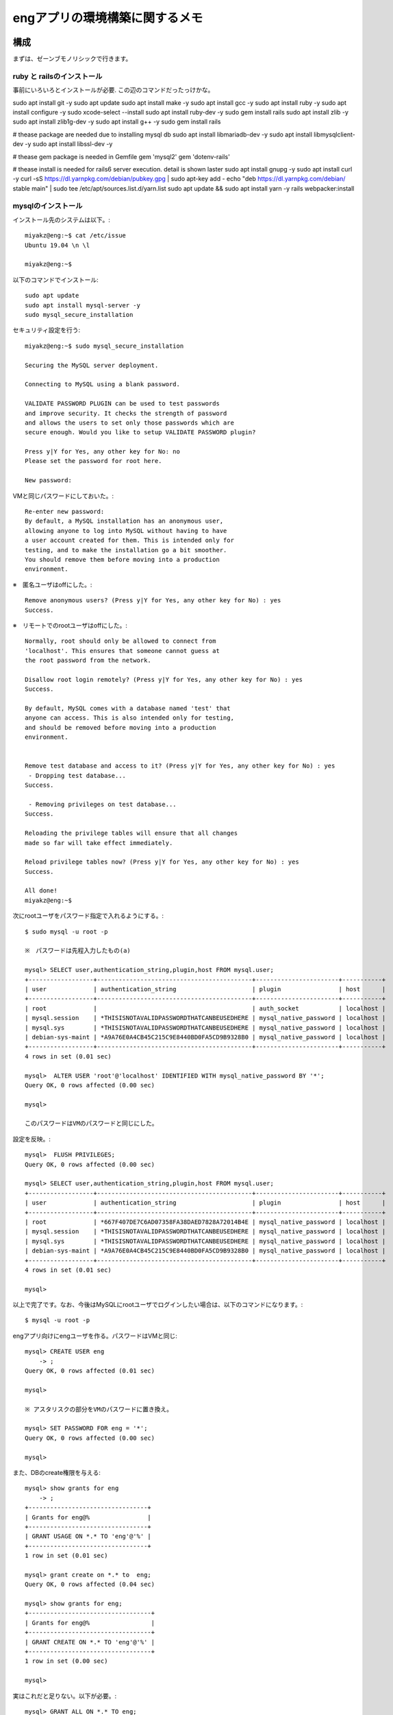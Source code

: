=======================================================
engアプリの環境構築に関するメモ
=======================================================

構成
======

まずは、ゼーンブモノリシックで行きます。

ruby と railsのインストール
-------------------------------

事前にいろいろとインストールが必要.
この辺のコマンドだったっけかな。

sudo apt install git -y
sudo apt update 
sudo apt install make -y
sudo apt install gcc -y
sudo apt install ruby -y
sudo apt install configure -y
sudo xcode-select --install
sudo apt install ruby-dev -y
sudo gem install rails
sudo apt install zlib -y
sudo apt install zlib1g-dev -y
sudo apt install g++ -y
sudo gem install rails

# thease package are needed due to installing mysql db
sudo apt install libmariadb-dev -y
sudo apt install libmysqlclient-dev -y
sudo apt install libssl-dev -y

# thease gem package is needed in Gemfile
gem 'mysql2'
gem 'dotenv-rails'

# thease install is needed for rails6 server execution. detail is shown laster
sudo apt install gnupg -y
sudo apt install curl -y
curl -sS https://dl.yarnpkg.com/debian/pubkey.gpg | sudo apt-key add -
echo "deb https://dl.yarnpkg.com/debian/ stable main" | sudo tee /etc/apt/sources.list.d/yarn.list
sudo apt update && sudo apt install yarn -y
rails webpacker:install


mysqlのインストール
-----------------------

インストール先のシステムは以下。::

  miyakz@eng:~$ cat /etc/issue
  Ubuntu 19.04 \n \l
  
  miyakz@eng:~$ 


以下のコマンドでインストール::

  sudo apt update
  sudo apt install mysql-server -y
  sudo mysql_secure_installation

セキュリティ設定を行う::
  
  miyakz@eng:~$ sudo mysql_secure_installation
  
  Securing the MySQL server deployment.
  
  Connecting to MySQL using a blank password.
  
  VALIDATE PASSWORD PLUGIN can be used to test passwords
  and improve security. It checks the strength of password
  and allows the users to set only those passwords which are
  secure enough. Would you like to setup VALIDATE PASSWORD plugin?
  
  Press y|Y for Yes, any other key for No: no
  Please set the password for root here.
  
  New password: 

VMと同じパスワードにしておいた。::
  
  Re-enter new password: 
  By default, a MySQL installation has an anonymous user,
  allowing anyone to log into MySQL without having to have
  a user account created for them. This is intended only for
  testing, and to make the installation go a bit smoother.
  You should remove them before moving into a production
  environment.

※　匿名ユーザはoffにした。::
  
  Remove anonymous users? (Press y|Y for Yes, any other key for No) : yes
  Success.

※　リモートでのrootユーザはoffにした。::
  
  
  Normally, root should only be allowed to connect from
  'localhost'. This ensures that someone cannot guess at
  the root password from the network.
  
  Disallow root login remotely? (Press y|Y for Yes, any other key for No) : yes
  Success.
  
  By default, MySQL comes with a database named 'test' that
  anyone can access. This is also intended only for testing,
  and should be removed before moving into a production
  environment.
  
  
  Remove test database and access to it? (Press y|Y for Yes, any other key for No) : yes
   - Dropping test database...
  Success.
  
   - Removing privileges on test database...
  Success.
  
  Reloading the privilege tables will ensure that all changes
  made so far will take effect immediately.
  
  Reload privilege tables now? (Press y|Y for Yes, any other key for No) : yes
  Success.
  
  All done! 
  miyakz@eng:~$ 

次にrootユーザをパスワード指定で入れるようにする。::

  $ sudo mysql -u root -p

  ※　パスワードは先程入力したもの(a) 
  
  mysql> SELECT user,authentication_string,plugin,host FROM mysql.user;
  +------------------+-------------------------------------------+-----------------------+-----------+
  | user             | authentication_string                     | plugin                | host      |
  +------------------+-------------------------------------------+-----------------------+-----------+
  | root             |                                           | auth_socket           | localhost |
  | mysql.session    | *THISISNOTAVALIDPASSWORDTHATCANBEUSEDHERE | mysql_native_password | localhost |
  | mysql.sys        | *THISISNOTAVALIDPASSWORDTHATCANBEUSEDHERE | mysql_native_password | localhost |
  | debian-sys-maint | *A9A76E0A4CB45C215C9E8440BD0FA5CD9B9328B0 | mysql_native_password | localhost |
  +------------------+-------------------------------------------+-----------------------+-----------+
  4 rows in set (0.01 sec)
  
  mysql>  ALTER USER 'root'@'localhost' IDENTIFIED WITH mysql_native_password BY '*';
  Query OK, 0 rows affected (0.00 sec)
  
  mysql> 
  
  このパスワードはVMのパスワードと同じにした。

設定を反映。::

  
  mysql>  FLUSH PRIVILEGES;
  Query OK, 0 rows affected (0.00 sec)
  
  mysql> SELECT user,authentication_string,plugin,host FROM mysql.user;
  +------------------+-------------------------------------------+-----------------------+-----------+
  | user             | authentication_string                     | plugin                | host      |
  +------------------+-------------------------------------------+-----------------------+-----------+
  | root             | *667F407DE7C6AD07358FA38DAED7828A72014B4E | mysql_native_password | localhost |
  | mysql.session    | *THISISNOTAVALIDPASSWORDTHATCANBEUSEDHERE | mysql_native_password | localhost |
  | mysql.sys        | *THISISNOTAVALIDPASSWORDTHATCANBEUSEDHERE | mysql_native_password | localhost |
  | debian-sys-maint | *A9A76E0A4CB45C215C9E8440BD0FA5CD9B9328B0 | mysql_native_password | localhost |
  +------------------+-------------------------------------------+-----------------------+-----------+
  4 rows in set (0.01 sec)
  
  mysql> 
  
以上で完了です。なお、今後はMySQLにrootユーザでログインしたい場合は、以下のコマンドになります。::
  
  $ mysql -u root -p

engアプリ向けにengユーザを作る。パスワードはVMと同じ::

  mysql> CREATE USER eng
      -> ;
  Query OK, 0 rows affected (0.01 sec)
  
  mysql> 

  ※ アスタリスクの部分をVMのパスワードに置き換え。

  mysql> SET PASSWORD FOR eng = '*';
  Query OK, 0 rows affected (0.00 sec)

  mysql> 


また、DBのcreate権限を与える::

  mysql> show grants for eng
      -> ;
  +---------------------------------+
  | Grants for eng@%                |
  +---------------------------------+
  | GRANT USAGE ON *.* TO 'eng'@'%' |
  +---------------------------------+
  1 row in set (0.01 sec)
  
  mysql> grant create on *.* to  eng;
  Query OK, 0 rows affected (0.04 sec)
  
  mysql> show grants for eng;
  +----------------------------------+
  | Grants for eng@%                 |
  +----------------------------------+
  | GRANT CREATE ON *.* TO 'eng'@'%' |
  +----------------------------------+
  1 row in set (0.00 sec)
  
  mysql> 

実はこれだと足りない。以下が必要。::

  mysql> GRANT ALL ON *.* TO eng;
  Query OK, 0 rows affected (0.03 sec)
  
  mysql> 

ちょっとやり過ぎかもなぁ。まぁ、良いか。

  
以下のURLを参考にした。

https://www.virment.com/how-to-install-mysql-ubuntu/




mysqlドライバをrailsで使う
-----------------------------

普通にrails new appnameすると、sqlite3が設定されるので、後から変更する必要がある。
そこで、Gemfileに以下を設定しておく。::

  miyakz@eng:~/environment/hello_app$ cat Gemfile  | grep sql
  # Use sqlite3 as the database for Active Record
  #gem 'sqlite3', '~> 1.4'
  gem 'mysql2'
  miyakz@eng:~/environment/hello_app$ 
  
上記のように、sqlite3の設定をコメントアウトして、mysql2を入れる。
budle installする前に以下を実行しておく。理由はそうしておかないとbundle installで怒られるため::

  mysql client is missing. You may need to 'sudo apt-get install libmariadb-dev', 'sudo apt-get install libmysqlclient-dev' or 'sudo yum install
  mysql-devel', and try again.

実行しておくべきコマンドは以下。::

  sudo apt-get install libmariadb-dev
  sudo apt-get install libmysqlclient-dev

以下もついでに必要になる。::

  apt install libssl-dev

んで、bundle installすると、mysqlのドライバがインストールされる。

DBのパスワードを環境変数で渡すようにする。
---------------------------------------------

config/database.yamlにパスワードを記載しなくても良いようにする.
以下のGemをインストールする。::

   gem dotenv-rails

アプリケーションのrootに.envを以下のように作成する。::

 DATABASE_DEV_PASSWORD = '設定したパスワードを記入'
 DATABASE_DEV_USER = '作成したMySQLユーザー名を記入'
 DATABASE_DEV_HOST = 'localhostとか'

https://qiita.com/fuku_tech/items/a380ebb1fd156c14c25b

参考にしたURL

https://qiita.com/fuku_tech/items/a380ebb1fd156c14c25b

railsのDB定義を行う。
-----------------------

bundle installができたら、以下のように、設定を行う。
dotenvのgemを使って上手く、環境変数で情報を渡す。::
  
  miyakz@eng:~/environment/hello_app$ cat config/database.yml 
  # SQLite. Versions 3.8.0 and up are supported.
  #   gem install sqlite3
  #
  #   Ensure the SQLite 3 gem is defined in your Gemfile
  #   gem 'sqlite3'
  #
  default: &default
    adapter: mysql2
    encoding: utf8
    pool: <%= ENV.fetch("RAILS_MAX_THREADS") { 5 } %>
    timeout: 5000
    username: <%= ENV['DATABASE_DEV_USER'] %>
    password: <%= ENV['DATABASE_DEV_PASSWORD'] %>
    host:  <%= ENV['DATABASE_DEV_HOST'] %>
  
  development:
    <<: *default
    database: db/development_eng
  
  # Warning: The database defined as "test" will be erased and
  # re-generated from your development database when you run "rake".
  # Do not set this db to the same as development or production.
  test:
    <<: *default
    database: db/test_eng
  
  production:
    <<: *default
    database: db/production_eng
  miyakz@eng:~/environment/hello_app$ 

rails db:createを実行して上手く言った。

rails6のserver実行に合わせたライブラリ(webpacker)のインストール
=====================================================================

rails serverをrails6で実行する前提の作業について以下に記す。

以下が必要。::

  sudo apt-get install yarn
  rails webpacker:install

参考にしたURL

  https://qiita.com/NaokiIshimura/items/8203f74f8dfd5f6b87a0

最新yarnのインストール
------------------------

実はapt-getしたyarnだとrails webpacker:install時に以下のエラーになる。::

  miyakz@eng:~/environment/hello_app$ rails webpacker:install
  rails aborted!
  ArgumentError: Malformed version number string 0.32+git
  /var/lib/gems/2.5.0/gems/webpacker-4.2.2/lib/tasks/webpacker/check_yarn.rake:12:in `block (2 levels) in <top (required)>'
  /var/lib/gems/2.5.0/gems/railties-6.0.2.1/lib/rails/commands/rake/rake_command.rb:23:in `block in perform'
  /var/lib/gems/2.5.0/gems/railties-6.0.2.1/lib/rails/commands/rake/rake_command.rb:20:in `perform'
  /var/lib/gems/2.5.0/gems/railties-6.0.2.1/lib/rails/command.rb:48:in `invoke'
  /var/lib/gems/2.5.0/gems/railties-6.0.2.1/lib/rails/commands.rb:18:in `<top (required)>'
  /var/lib/gems/2.5.0/gems/bootsnap-1.4.5/lib/bootsnap/load_path_cache/core_ext/kernel_require.rb:22:in `require'
  /var/lib/gems/2.5.0/gems/bootsnap-1.4.5/lib/bootsnap/load_path_cache/core_ext/kernel_require.rb:22:in `block in require_with_bootsnap_lfi'
  /var/lib/gems/2.5.0/gems/bootsnap-1.4.5/lib/bootsnap/load_path_cache/loaded_features_index.rb:92:in `register'
  /var/lib/gems/2.5.0/gems/bootsnap-1.4.5/lib/bootsnap/load_path_cache/core_ext/kernel_require.rb:21:in `require_with_bootsnap_lfi'
  /var/lib/gems/2.5.0/gems/bootsnap-1.4.5/lib/bootsnap/load_path_cache/core_ext/kernel_require.rb:30:in `require'
  /var/lib/gems/2.5.0/gems/activesupport-6.0.2.1/lib/active_support/dependencies.rb:325:in `block in require'
  /var/lib/gems/2.5.0/gems/activesupport-6.0.2.1/lib/active_support/dependencies.rb:291:in `load_dependency'
  /var/lib/gems/2.5.0/gems/activesupport-6.0.2.1/lib/active_support/dependencies.rb:325:in `require'
  bin/rails:4:in `<main>'
  Tasks: TOP => webpacker:install => webpacker:check_yarn
  (See full trace by running task with --trace)
  miyakz@eng:~/environment/hello_app$ 

どうも、yarn --verionが返すバージョンストリングが気に食わないのだと。::

  miyakz@eng:~/environment/hello_app$ yarn --version
  0.32+git
  miyakz@eng:~/environment/hello_app$ 

以下の参考URLのインストラクションにしたがって、以下でインストールしてみる。::

  sudo apt-install curl
  curl -sS https://dl.yarnpkg.com/debian/pubkey.gpg | sudo apt-key add -
  echo "deb https://dl.yarnpkg.com/debian/ stable main" | sudo tee /etc/apt/sources.list.d/yarn.list
  sudo apt update && sudo apt install yarn

これで以下のバージョンのyarnがインストールされた::

  miyakz@eng:~/environment/hello_app$ yarn --version
  1.21.1
  miyakz@eng:~/environment/hello_app$ 

webpackerのinstall
-------------------------

上記が完了した状態で以下を実行。::

  miyakz@eng:~/environment/hello_app$ rails webpacker:install
        create  config/webpacker.yml
  Copying webpack core config
        create  config/webpack
        create  config/webpack/development.js
        create  config/webpack/environment.js
        create  config/webpack/production.js
        create  config/webpack/test.js
  Copying postcss.config.js to app root directory
        create  postcss.config.js
  Copying babel.config.js to app root directory
        create  babel.config.js
  Copying .browserslistrc to app root directory
        create  .browserslistrc
  The JavaScript app source directory already exists
         apply  /var/lib/gems/2.5.0/gems/webpacker-4.2.2/lib/install/binstubs.rb
    Copying binstubs
         exist    bin
        create    bin/webpack
        create    bin/webpack-dev-server
        append  .gitignore
  Installing all JavaScript dependencies [4.2.2]
           run  yarn add @rails/webpacker@4.2.2 from "."
  yarn add v1.21.1
  info No lockfile found.
  [1/4] Resolving packages...
  error An unexpected error occurred: "https://registry.yarnpkg.com/@rails%2fujs: The value \"4294967295\" is invalid for option \"family\" registry.yarnpkg.com:443".
  info If you think this is a bug, please open a bug report with the information provided in "/home/miyakz/environment/hello_app/yarn-error.log".
  info Visit https://yarnpkg.com/en/docs/cli/add for documentation about this command.
  Installing dev server for live reloading
           run  yarn add --dev webpack-dev-server from "."
  yarn add v1.21.1
  info No lockfile found.
  [1/4] Resolving packages...
  error An unexpected error occurred: "https://registry.yarnpkg.com/@rails%2fujs: The value \"4294967295\" is invalid for option \"family\" registry.yarnpkg.com:443".
  info If you think this is a bug, please open a bug report with the information provided in "/home/miyakz/environment/hello_app/yarn-error.log".
  info Visit https://yarnpkg.com/en/docs/cli/add for documentation about this command.
  Webpacker successfully installed 🎉 🍰
  miyakz@eng:~/environment/hello_app$ 

こんな感じで上手く言った。


railsの起動方法
===================

たいてい、リモートからアクセスするので、以下のような感じで実行。::

  miyakz@eng:~/environment/hello_app$ rails s -b 192.168.122.6
  => Booting Puma
  => Rails 6.0.2.1 application starting in development 
  => Run `rails server --help` for more startup options
  Puma starting in single mode...
  * Version 4.3.1 (ruby 2.5.5-p157), codename: Mysterious Traveller
  * Min threads: 5, max threads: 5
  * Environment: development
  * Listening on tcp://192.168.122.6:3000
  Use Ctrl-C to stop

そうすると、usersにアクセスしたあたりで以下のエラーに遭遇する。::

  Started GET "/users" for 192.168.122.1 at 2019-12-30 02:36:02 +0900
  Cannot render console from 192.168.122.1! Allowed networks: 127.0.0.0/127.255.255.255, ::1
  Processing by UsersController#index as HTML
    Rendering users/index.html.erb within layouts/application
    User Load (3.8ms)  SELECT `users`.* FROM `users`
    ↳ app/views/users/index.html.erb:15
    Rendered users/index.html.erb within layouts/application (Duration: 45.2ms | Allocations: 1373)
  [Webpacker] Compiling...
  [Webpacker] Compilation failed:
  yarn run v1.21.1
  info Visit https://yarnpkg.com/en/docs/cli/run for documentation about this command.
  

  error Command "webpack" not found.
  
  Completed 500 Internal Server Error in 27755ms (ActiveRecord: 11.5ms | Allocations: 13306)
  
  
    
  ActionView::Template::Error (Webpacker can't find application in /home/miyakz/environment/hello_app/public/packs/manifest.json. Possible causes:
  1. You want to set webpacker.yml value of compile to true for your environment
     unless you are using the `webpack -w` or the webpack-dev-server.
  2. webpack has not yet re-run to reflect updates.
  3. You have misconfigured Webpacker's config/webpacker.yml file.
  4. Your webpack configuration is not creating a manifest.
  Your manifest contains:
  {
  }
  ):
       6:     <%= csp_meta_tag %>
       7: 
       8:     <%= stylesheet_link_tag 'application', media: 'all', 'data-turbolinks-track': 'reload' %>
       9:     <%= javascript_pack_tag 'application', 'data-turbolinks-track': 'reload' %>
      10:   </head>
      11: 
      12:   <body>
    
  app/views/layouts/application.html.erb:9
  
  
  miyakz@eng:~/environment/hello_app$ bin/webpack
  yarn run v1.21.1
  error Command "webpack" not found.
  info Visit https://yarnpkg.com/en/docs/cli/run for documentation about this command.
  miyakz@eng:~/environment/hello_app$ 

ただ、webpackをyarnで直接インストールしてみても、同じようなエラーに遭遇する。::

  miyakz@eng:~/environment/hello_app$ yarn add webpack webpack-dev-server --dev
  yarn add v1.21.1
  info No lockfile found.
  [1/4] Resolving packages...
  error An unexpected error occurred: "https://registry.yarnpkg.com/@rails%2fujs: The value \"4294967295\" is invalid for option \"family\" registry.yarnpkg.com:443".
  info If you think this is a bug, please open a bug report with the information provided in "/home/miyakz/environment/hello_app/yarn-error.log".
  info Visit https://yarnpkg.com/en/docs/cli/add for documentation about this command.
  miyakz@eng:~/environment/hello_app$ 

どうも、これは、qemuのバグらしい。

https://github.com/nodejs/node/issues/19348
https://git.qemu.org/?p=qemu.git;a=commitdiff_plain;h=1e8a98b53867f61da9ca09f411288e2085d323c4

VMで以下を実行してみる。::

  miyakz@eng:~/environment/hello_app$ node -e "let buffer; buffer |= 0; console.log(buffer);"
  -1
  miyakz@eng:~/environment/hello_app$ 

lily2(VMホスト)のqemuのバージョンは以下。::

  miyakz@lily2:~$ qemu-system-x86_64 --version
  QEMU emulator version 3.1.0 (Debian 1:3.1+dfsg-2ubuntu3.5)
  Copyright (c) 2003-2018 Fabrice Bellard and the QEMU Project developers
  miyakz@lily2:~$ 

qemuのソースを見てみたが、どうも、3系では修正されておらず、4系だと修正されている。::

  void helper_cvtps2dq(CPUX86State *env, ZMMReg *d, ZMMReg *s)
  {
      d->ZMM_L(0) = x86_float32_to_int32(s->ZMM_S(0), &env->sse_status);
      d->ZMM_L(1) = x86_float32_to_int32(s->ZMM_S(1), &env->sse_status);
      d->ZMM_L(2) = x86_float32_to_int32(s->ZMM_S(2), &env->sse_status);
      d->ZMM_L(3) = x86_float32_to_int32(s->ZMM_S(3), &env->sse_status);
  }

うーむ。railsでプログラムを組むためにqemuのアップデートが必要？
そしてどうも、4系になると、VMイメージの作り直しが推奨されているとか。。。

というわけで、以下のURLを参考にして、qemuをupdateしてみる。

http://tabletuser.blogspot.com/2019/05/install-qemu-40-to-ubuntu.html
https://mathiashueber.com/manually-update-qemu-on-ubuntu-18-04/

以下の手順でupdateを実施。::

  sudo apt update && sudo apt upgrade -y; time sudo apt-get install build-essential zlib1g-dev pkg-config libglib2.0-dev binutils-dev libboost-all-dev autoconf libtool libssl-dev libpixman-1-dev libpython-dev python-pip python-capstone virtualenv ssvnc -y
  sudo apt update && sudo apt upgrade -y; sudo apt install make libssl-dev libghc-zlib-dev libcurl4-gnutls-dev libexpat1-dev gettext unzip -y
  git clone https://git.qemu.org/git/qemu.git
  mkdir source 
  mv qemu/ source/
  cd source/
  cd qemu/
  git checkout -b remotes/origin/stable-4.1
  git submodule init
  git submodule update --recursive
  ./configure 
  make
  sudo make install

4.1へのupを確認。::

  miyakz@lily2:~/source/qemu$ qemu-system-x86_64 --version
  QEMU emulator version 4.1.1 (v4.1.1-dirty)
  Copyright (c) 2003-2019 Fabrice Bellard and the QEMU Project developers
  miyakz@lily2:~/source/qemu$ 

実行結果は変わんない。::

  miyakz@eng:~$ node -e "let buffer; buffer |= 0; console.log(buffer);"
  -1
  miyakz@eng:~$ yarn add webpack webpack-dev-server --dev
  yarn add v1.21.1
  info No lockfile found.
  [1/4] Resolving packages...
  error An unexpected error occurred: "https://registry.yarnpkg.com/webpack: The value \"4294967295\" is invalid for option \"family\" registry.yarnpkg.com:443".
  info If you think this is a bug, please open a bug report with the information provided in "/home/miyakz/yarn-error.log".
  info Visit https://yarnpkg.com/en/docs/cli/add for documentation about this command.
  miyakz@eng:~$ 

使っているqemuが古い？？？::

  libvirt+  9212     1 39 12:54 ?        00:01:10 /usr/bin/qemu-system-x86_64 -name guest=eng,debug-threads=on -S -object secret,id=masterKey0,format=raw,file=/var/lib/libvirt/qemu/domain-1-eng/master-key.aes -machine pc-q35-3.1,accel=tcg,usb=off,dump-guest-core=off -m 8192 -realtime mlock=off -smp 2,sockets=2,cores=1,threads=1 -uuid a50e96b0-0887-4e00-9bb9-0a7bebdcd935 -display none -no-user-config -nodefaults -chardev socket,id=charmonitor,fd=24,server,nowait -mon chardev=charmonitor,id=monitor,mode=control -rtc base=utc,driftfix=slew -global kvm-pit.lost_tick_policy=delay -no-hpet -no-shutdown -global ICH9-LPC.disable_s3=1 -global ICH9-LPC.disable_s4=1 -boot strict=on -device pcie-root-port,port=0x8,chassis=1,id=pci.1,bus=pcie.0,multifunction=on,addr=0x1 -device pcie-root-port,port=0x9,chassis=2,id=pci.2,bus=pcie.0,addr=0x1.0x1 -device pcie-root-port,port=0xa,chassis=3,id=pci.3,bus=pcie.0,addr=0x1.0x2 -device pcie-root-port,port=0xb,chassis=4,id=pci.4,bus=pcie.0,addr=0x1.0x3 -device pcie-root-port,port=0xc,chassis=5,id=pci.5,bus=pcie.0,addr=0x1.0x4 -device pcie-root-port,port=0xd,chassis=6,id=pci.6,bus=pcie.0,addr=0x1.0x5 -device pcie-root-port,port=0xe,chassis=7,id=pci.7,bus=pcie.0,addr=0x1.0x6 -device ich9-usb-ehci1,id=usb,bus=pcie.0,addr=0x1d.0x7 -device ich9-usb-uhci1,masterbus=usb.0,firstport=0,bus=pcie.0,multifunction=on,addr=0x1d -device ich9-usb-uhci2,masterbus=usb.0,firstport=2,bus=pcie.0,addr=0x1d.0x1 -device ich9-usb-uhci3,masterbus=usb.0,firstport=4,bus=pcie.0,addr=0x1d.0x2 -device virtio-serial-pci,id=virtio-serial0,bus=pci.3,addr=0x0 -drive file=/home/miyakz/vms/eng,format=qcow2,if=none,id=drive-virtio-disk0 -device virtio-blk-pci,scsi=off,bus=pci.4,addr=0x0,drive=drive-virtio-disk0,id=virtio-disk0,bootindex=1 -drive if=none,id=drive-sata0-0-0,media=cdrom,readonly=on -device ide-cd,bus=ide.0,drive=drive-sata0-0-0,id=sata0-0-0 -netdev tap,fd=26,id=hostnet0 -device virtio-net-pci,netdev=hostnet0,id=net0,mac=52:54:00:92:ba:15,bus=pci.1,addr=0x0 -netdev tap,fd=27,id=hostnet1 -device virtio-net-pci,netdev=hostnet1,id=net1,mac=52:54:00:61:94:05,bus=pci.2,addr=0x0 -chardev pty,id=charserial0 -device isa-serial,chardev=charserial0,id=serial0 -chardev socket,id=charchannel0,fd=28,server,nowait -device virtserialport,bus=virtio-serial0.0,nr=1,chardev=charchannel0,id=channel0,name=org.qemu.guest_agent.0 -device virtio-balloon-pci,id=balloon0,bus=pci.5,addr=0x0 -object rng-random,id=objrng0,filename=/dev/urandom -device virtio-rng-pci,rng=objrng0,id=rng0,bus=pci.6,addr=0x0 -sandbox on,obsolete=deny,elevateprivileges=deny,spawn=deny,resourcecontrol=deny -msg timestamp=on
  miyakz    9289 12096  0 12:54 pts/5    00:00:00 

確認してみると古かった。::

  miyakz@lily2:~$ /usr/bin/qemu-system-x86_64 --version
  QEMU emulator version 3.1.0 (Debian 1:3.1+dfsg-2ubuntu3.7)
  Copyright (c) 2003-2018 Fabrice Bellard and the QEMU Project developers
  miyakz@lily2:~$ 

新しいのはこちら。::

  miyakz@lily2:~/source/qemu$ which qemu-system-x86_64
  /usr/local/bin/qemu-system-x86_64
  miyakz@lily2:~/source/qemu$ 

libvirtの使うqemuを切り替える必要がある？
適当にgrepしてみると、各VMイメージの設定ファイルで設定されているらしい。::

  miyakz@lily2:/etc$ sudo grep -rn /usr/bin/qemu-system-x86_64 *
  [sudo] miyakz のパスワード: 
  apparmor.d/abstractions/libvirt-qemu:132:  /usr/bin/qemu-system-x86_64 rmix,
  libvirt/qemu/u1904_temp2.xml:40:    <emulator>/usr/bin/qemu-system-x86_64</emulator>
  libvirt/qemu/ubuntu1904_template.xml:40:    <emulator>/usr/bin/qemu-system-x86_64</emulator>
  libvirt/qemu/exp.xml:40:    <emulator>/usr/bin/qemu-system-x86_64</emulator>
  libvirt/qemu/kubenode11.xml:40:    <emulator>/usr/bin/qemu-system-x86_64</emulator>
  libvirt/qemu/pvserver.xml:40:    <emulator>/usr/bin/qemu-system-x86_64</emulator>
  libvirt/qemu/kubecon1.xml:40:    <emulator>/usr/bin/qemu-system-x86_64</emulator>
  libvirt/qemu/eng.xml:40:    <emulator>/usr/bin/qemu-system-x86_64</emulator>
  miyakz@lily2:/etc$ 

設定を変えてみると怒られる。::

   miyakz@lily2:~$ sudo virsh edit  eng
   [sudo] miyakz のパスワード: 
   error: internal error: Failed to probe QEMU binary with QMP: libvirt:  error : cannot execute binary /usr/local/bin/qemu-system-x86_64: 許可がありません
   
   Failed. Try again? [y,n,i,f,?]: 
   
apparmorは生きている。::

  miyakz@lily2:~/source/qemu$ sudo /etc/init.d/apparmor status
  ● apparmor.service - Load AppArmor profiles
     Lin PID: 582 (code=exited, status=0/SUCCESS)
      Tasks: 0 (limit: 4915)
     Memory: 0B
     CGroup: /system.slice/apparmor.service
  
  
  
  12月 29 17:33:49 lily2 apparmor.systemd[582]: Restarting AppArmor
  12月 29 17:33:49 lily2 apparmor.systemd[582]: Reloading AppArmor profiles
  12月 29 17:33:49 lily2 apparmor.systemd[582]: Skipping profile in /etc/apparmor.d/disable: usr.sbin.rsyslogd
  12月 29 17:33:46 lily2 systemd[1]: Starting Load AppArmor profiles...
  12月 29 17:33:48 lily2 systemd[1]: Started Load AppArmor profiles.
  miyakz@lily2:~/source/qemu$ oaded: loaded (bled; vendor preset: enabled)
     Active: active (exited) since Sun 2019-12-29 17:33:48 JST; 19h ago
       Docs: 
  ://gitlab.com/apparmor/apparmor/wikis/home/https://gitlab.com/apparmor/apparmor/wikis/home/


apparmorを消す::

  miyakz@lily2:~/source/qemu$ sudo /etc/init.d/apparmor stop
  [sudo] miyakz のパスワード: 
  [ ok ] Stopping apparmor (via systemctl): apparmor.service.
  miyakz@lily2:~/source/qemu$ sudo /etc/init.d/apparmor teardown
  Usage: /etc/init.d/apparmor {start|stop|restart|reload|force-reload|status}
  miyakz@lily2:~/source/qemu$ sudo apt-get remove apparmor
  パッケージリストを読み込んでいます... 完了
  依存関係ツリーを作成しています                
  状態情報を読み取っています... 完了
  以下のパッケージは「削除」されます:
    apparmor
    アップグレード: 0 個、新規インストール: 0 個、削除: 1 個、保留: 0 個。
    この操作後に 1,973 kB のディスク容量が解放されます。
    続行しますか? [Y/n] y
    (データベースを読み込んでいます ... 現在 160069 個のファイルとディレクトリがインストールされています。)
    apparmor (2.13.2-9ubuntu6.1) を削除しています ...
    man-db (2.8.5-2) のトリガを処理しています ...
    miyakz@lily2:~/source/qemu$ 

なぜか、普通に起動しなくなり・・・::
  
  miyakz@lily2:~/source/qemu$ virsh start eng
  error: Failed to start domain eng
  error: internal error: process exited while connecting to monitor: 2019-12-30T04:27:43.506591Z qemu-system-x86_64: -object secret,id=masterKey0,format=raw,file=/var/lib/libvirt/qemu/domain-4-eng/master-key.aes: Unable to read /var/lib/libvirt/qemu/domain-4-eng/master-key.aes: Failed to open file “/var/lib/libvirt/qemu/domain-4-eng/master-key.aes”: Permission denied
  
  miyakz@lily2:~/source/qemu$ 

lily2を再起動した後は正常にきどうするようになった。::

  miyakz@lily2:~$ virsh start eng
  Domain eng started
  
  miyakz@lily2:~$ 

また、普通に4系のqemuに切り替えられるようになった。::

  miyakz@lily2:~$ virsh edit eng
  /Domain eng XML configuration edited.
  
  miyakz@lily2:~$ 

確認。::

  miyakz@lily2:~$ ps -ef | grep eng
  libvirt+  1607     1 99 13:36 ?        00:00:36 /usr/local/bin/qemu-system-x86_64 -name guest=eng,debug-threads=on -S -object secret,id=masterKey0,format=raw,file=/var/lib/libvirt/qemu/domain-2-eng/master-key.aes -machine pc-q35-3.1,accel=tcg,usb=off,dump-guest-core=off -m 8192 -realtime mlock=off -smp 2,sockets=2,cores=1,threads=1 -uuid a50e96b0-0887-4e00-9bb9-0a7bebdcd935 -display none -no-user-config -nodefaults -chardev socket,id=charmonitor,fd=24,server,nowait -mon chardev=charmonitor,id=monitor,mode=control -rtc base=utc,driftfix=slew -global kvm-pit.lost_tick_policy=delay -no-hpet -no-shutdown -global ICH9-LPC.disable_s3=1 -global ICH9-LPC.disable_s4=1 -boot strict=on -device pcie-root-port,port=0x8,chassis=1,id=pci.1,bus=pcie.0,multifunction=on,addr=0x1 -device pcie-root-port,port=0x9,chassis=2,id=pci.2,bus=pcie.0,addr=0x1.0x1 -device pcie-root-port,port=0xa,chassis=3,id=pci.3,bus=pcie.0,addr=0x1.0x2 -device pcie-root-port,port=0xb,chassis=4,id=pci.4,bus=pcie.0,addr=0x1.0x3 -device pcie-root-port,port=0xc,chassis=5,id=pci.5,bus=pcie.0,addr=0x1.0x4 -device pcie-root-port,port=0xd,chassis=6,id=pci.6,bus=pcie.0,addr=0x1.0x5 -device pcie-root-port,port=0xe,chassis=7,id=pci.7,bus=pcie.0,addr=0x1.0x6 -device ich9-usb-ehci1,id=usb,bus=pcie.0,addr=0x1d.0x7 -device ich9-usb-uhci1,masterbus=usb.0,firstport=0,bus=pcie.0,multifunction=on,addr=0x1d -device ich9-usb-uhci2,masterbus=usb.0,firstport=2,bus=pcie.0,addr=0x1d.0x1 -device ich9-usb-uhci3,masterbus=usb.0,firstport=4,bus=pcie.0,addr=0x1d.0x2 -device virtio-serial-pci,id=virtio-serial0,bus=pci.3,addr=0x0 -drive file=/home/miyakz/vms/eng,format=qcow2,if=none,id=drive-virtio-disk0 -device virtio-blk-pci,scsi=off,bus=pci.4,addr=0x0,drive=drive-virtio-disk0,id=virtio-disk0,bootindex=1 -drive if=none,id=drive-sata0-0-0,media=cdrom,readonly=on -device ide-cd,bus=ide.0,drive=drive-sata0-0-0,id=sata0-0-0 -netdev tap,fd=26,id=hostnet0 -device virtio-net-pci,netdev=hostnet0,id=net0,mac=52:54:00:92:ba:15,bus=pci.1,addr=0x0 -netdev tap,fd=27,id=hostnet1 -device virtio-net-pci,netdev=hostnet1,id=net1,mac=52:54:00:61:94:05,bus=pci.2,addr=0x0 -chardev pty,id=charserial0 -device isa-serial,chardev=charserial0,id=serial0 -chardev socket,id=charchannel0,fd=28,server,nowait -device virtserialport,bus=virtio-serial0.0,nr=1,chardev=charchannel0,id=channel0,name=org.qemu.guest_agent.0 -device virtio-balloon-pci,id=balloon0,bus=pci.5,addr=0x0 -object rng-random,id=objrng0,filename=/dev/urandom -device virtio-rng-pci,rng=objrng0,id=rng0,bus=pci.6,addr=0x0 -msg timestamp=on
  miyakz    1636  1421  0 13:37 pts/0    00:00:00 ssh eng
  miyakz    1666  1569  0 13:37 pts/1    00:00:00 grep --color=auto eng
  miyakz@lily2:~$ /usr/local/bin/qemu-system-x86_64 --version
  QEMU emulator version 4.1.1 (v4.1.1-dirty)
  Copyright (c) 2003-2019 Fabrice Bellard and the QEMU Project developers
  miyakz@lily2:~$ 

ただ、結果は変わらず。??::

  miyakz@eng:~$ node -e "let buffer; buffer |= 0; console.log(buffer);"
  -1
  miyakz@eng:~$ 
  
  miyakz@eng:~$ yarn add webpack webpack-dev-server --dev 
  yarn add v1.21.1
  info No lockfile found.
  [1/4] Resolving packages...
  error An unexpected error occurred: "https://registry.yarnpkg.com/webpack: The value \"4294967295\" is invalid for option \"family\" registry.yarnpkg.com:443".
  info If you think this is a bug, please open a bug report with the information provided in "/home/miyakz/yarn-error.log".
  info Visit https://yarnpkg.com/en/docs/cli/add for documentation about this command.
  miyakz@eng:~$ 

もう一回だけ、環境を再構築してみたが結果は変わらず。なお、以下の結果となる。::

  【lily2】
  
  miyakz@lily2:~$ node
  > a = undefined
  undefined
  > a >>> 0
  0
  > 

  miyakz@lily2:~$ node -e "let buffer; buffer |= 0; console.log(buffer);"
  0
  miyakz@lily2:~$ 

  
  【VM（4.1.1で動作）】
  miyakz@eng2:~/environment/eng$ node
  a = undefined
  > a = undefined
  undefined
  > a >>> 0
  4294967295
  > quit
  ReferenceError: quit is not defined
  > miyakz@eng2:~/environment/eng$ 


  miyakz@eng2:~/environment/eng$ node -e "let buffer; buffer |= 0; console.log(buffer);"
  -1
  miyakz@eng2:~/environment/eng$ 

なんと・・・当該修正があたっているのは、qemu4.2からであった（確認不足・・・）。
もう一回、4.2にしてみる。

qemuのソースをgitでダウンロードしてbranchを見てみると、4.1が最新に見えたのだが、じつはこのバージョンには該当修正はない。参照URLに示すとおり、masterに対してコンパイルするべきであった。このバージョンであれば、
修正が入っている。::

  miyakz@lily2:~/source$ cat do.sh 
  git clone https://git.qemu.org/git/qemu.git
  cd qemu/
  git submodule init
  git submodule update --recursive
  ./configure 
  make
  #sudo make install
  
  miyakz@lily2:~/source$ 

修正がバッチリ入っている。::

  miyakz@lily2:~/source/qemu$ grep x86 target/i386/ops_sse.h  | head
   * x86 mandates that we return the indefinite integer value for the result
      static inline RETTYPE x86_##FN(FLOATTYPE a, float_status *s)        \
      d->ZMM_L(0) = x86_float32_to_int32(s->ZMM_S(0), &env->sse_status);
      d->ZMM_L(1) = x86_float32_to_int32(s->ZMM_S(1), &env->sse_status);
      d->ZMM_L(2) = x86_float32_to_int32(s->ZMM_S(2), &env->sse_status);
      d->ZMM_L(3) = x86_float32_to_int32(s->ZMM_S(3), &env->sse_status);
      d->ZMM_L(0) = x86_float64_to_int32(s->ZMM_D(0), &env->sse_status);
      d->ZMM_L(1) = x86_float64_to_int32(s->ZMM_D(1), &env->sse_status);
      d->MMX_L(0) = x86_float32_to_int32(s->ZMM_S(0), &env->sse_status);
      d->MMX_L(1) = x86_float32_to_int32(s->ZMM_S(1), &env->sse_status);
  miyakz@lily2:~/source/qemu$ 
  
もう一回、qemuをビルドして、eng2で以下を実行してみた。驚くべきことに
問題は修正されているようだ。::

  miyakz@eng2:~$  node -e "let buffer; buffer |= 0; console.log(buffer);"
  0
  miyakz@eng2:~$ 

webpackerのinstallも今度こそちゃんと成功した。::

  miyakz@eng2:~/environment/eng$ rails webpacker:install
     identical  config/webpacker.yml
  Copying webpack core config
         exist  config/webpack
     identical  config/webpack/development.js
     identical  config/webpack/environment.js
     identical  config/webpack/production.js
     identical  config/webpack/test.js
  Copying postcss.config.js to app root directory
     identical  postcss.config.js
  Copying babel.config.js to app root directory
     identical  babel.config.js
  Copying .browserslistrc to app root directory
     identical  .browserslistrc
  The JavaScript app source directory already exists
         apply  /var/lib/gems/2.5.0/gems/webpacker-4.2.2/lib/install/binstubs.rb
    Copying binstubs
         exist    bin
     identical    bin/webpack
     identical    bin/webpack-dev-server
  File unchanged! The supplied flag value not found!  .gitignore
  Installing all JavaScript dependencies [4.2.2]
           run  yarn add @rails/webpacker@4.2.2 from "."
  yarn add v1.21.1
  info No lockfile found.
  [1/4] Resolving packages...
  [2/4] Fetching packages...
  warning sha.js@2.4.11: Invalid bin entry for "sha.js" (in "sha.js").
  info fsevents@1.2.11: The platform "linux" is incompatible with this module.
  info "fsevents@1.2.11" is an optional dependency and failed compatibility check. Excluding it from installation.
  [3/4] Linking dependencies...
  [4/4] Building fresh packages...
  success Saved lockfile.
  success Saved 592 new dependencies.
  info Direct dependencies
  ├─ @rails/actioncable@6.0.2
  ├─ @rails/activestorage@6.0.2
  ├─ @rails/ujs@6.0.2
  ├─ @rails/webpacker@4.2.2
  └─ turbolinks@5.2.0
  info All dependencies
  ├─ @babel/core@7.7.7
  ├─ @babel/generator@7.7.7
  ├─ @babel/helper-builder-binary-assignment-operator-visitor@7.7.4
  ├─ @babel/helper-call-delegate@7.7.4
  ├─ @babel/helper-create-class-features-plugin@7.7.4
  ├─ @babel/helper-define-map@7.7.4
  ├─ @babel/helper-explode-assignable-expression@7.7.4
  ├─ @babel/helper-module-transforms@7.7.5
  ├─ @babel/helper-regex@7.5.5
  ├─ @babel/helper-wrap-function@7.7.4
  ├─ @babel/helpers@7.7.4
  ├─ @babel/highlight@7.5.0
  ├─ @babel/plugin-proposal-async-generator-functions@7.7.4
  ├─ @babel/plugin-proposal-class-properties@7.7.4
  ├─ @babel/plugin-proposal-dynamic-import@7.7.4
  ├─ @babel/plugin-proposal-json-strings@7.7.4
  ├─ @babel/plugin-proposal-object-rest-spread@7.7.7
  ├─ @babel/plugin-proposal-optional-catch-binding@7.7.4
  ├─ @babel/plugin-proposal-unicode-property-regex@7.7.7
  ├─ @babel/plugin-syntax-top-level-await@7.7.4
  ├─ @babel/plugin-transform-arrow-functions@7.7.4
  ├─ @babel/plugin-transform-async-to-generator@7.7.4
  ├─ @babel/plugin-transform-block-scoped-functions@7.7.4
  ├─ @babel/plugin-transform-block-scoping@7.7.4
  ├─ @babel/plugin-transform-classes@7.7.4
  ├─ @babel/plugin-transform-computed-properties@7.7.4
  ├─ @babel/plugin-transform-destructuring@7.7.4
  ├─ @babel/plugin-transform-dotall-regex@7.7.7
  ├─ @babel/plugin-transform-duplicate-keys@7.7.4
  ├─ @babel/plugin-transform-exponentiation-operator@7.7.4
  ├─ @babel/plugin-transform-for-of@7.7.4
  ├─ @babel/plugin-transform-function-name@7.7.4
  ├─ @babel/plugin-transform-literals@7.7.4
  ├─ @babel/plugin-transform-member-expression-literals@7.7.4
  ├─ @babel/plugin-transform-modules-amd@7.7.5
  ├─ @babel/plugin-transform-modules-commonjs@7.7.5
  ├─ @babel/plugin-transform-modules-systemjs@7.7.4
  ├─ @babel/plugin-transform-modules-umd@7.7.4
  ├─ @babel/plugin-transform-named-capturing-groups-regex@7.7.4
  ├─ @babel/plugin-transform-new-target@7.7.4
  ├─ @babel/plugin-transform-object-super@7.7.4
  ├─ @babel/plugin-transform-parameters@7.7.7
  ├─ @babel/plugin-transform-property-literals@7.7.4
  ├─ @babel/plugin-transform-regenerator@7.7.5
  ├─ @babel/plugin-transform-reserved-words@7.7.4
  ├─ @babel/plugin-transform-runtime@7.7.6
  ├─ @babel/plugin-transform-shorthand-properties@7.7.4
  ├─ @babel/plugin-transform-spread@7.7.4
  ├─ @babel/plugin-transform-sticky-regex@7.7.4
  ├─ @babel/plugin-transform-template-literals@7.7.4
  ├─ @babel/plugin-transform-typeof-symbol@7.7.4
  ├─ @babel/plugin-transform-unicode-regex@7.7.4
  ├─ @babel/preset-env@7.7.7
  ├─ @babel/runtime@7.7.7
  ├─ @rails/actioncable@6.0.2
  ├─ @rails/activestorage@6.0.2
  ├─ @rails/ujs@6.0.2
  ├─ @rails/webpacker@4.2.2
  ├─ @types/parse-json@4.0.0
  ├─ @types/q@1.5.2
  ├─ @webassemblyjs/floating-point-hex-parser@1.8.5
  ├─ @webassemblyjs/helper-code-frame@1.8.5
  ├─ @webassemblyjs/helper-fsm@1.8.5
  ├─ @webassemblyjs/helper-wasm-section@1.8.5
  ├─ @webassemblyjs/wasm-edit@1.8.5
  ├─ @webassemblyjs/wasm-opt@1.8.5
  ├─ @xtuc/ieee754@1.2.0
  ├─ abbrev@1.1.1
  ├─ acorn@6.4.0
  ├─ aggregate-error@3.0.1
  ├─ ajv-errors@1.0.1
  ├─ ajv-keywords@3.4.1
  ├─ ajv@6.10.2
  ├─ amdefine@1.0.1
  ├─ ansi-styles@3.2.1
  ├─ anymatch@2.0.0
  ├─ are-we-there-yet@1.1.5
  ├─ argparse@1.0.10
  ├─ arr-flatten@1.1.0
  ├─ array-find-index@1.0.2
  ├─ asn1.js@4.10.1
  ├─ asn1@0.2.4
  ├─ assert@1.5.0
  ├─ assign-symbols@1.0.0
  ├─ async-each@1.0.3
  ├─ async-foreach@0.1.3
  ├─ asynckit@0.4.0
  ├─ atob@2.1.2
  ├─ autoprefixer@9.7.3
  ├─ aws-sign2@0.7.0
  ├─ aws4@1.9.0
  ├─ babel-loader@8.0.6
  ├─ babel-plugin-macros@2.8.0
  ├─ base@0.11.2
  ├─ base64-js@1.3.1
  ├─ bcrypt-pbkdf@1.0.2
  ├─ big.js@5.2.2
  ├─ binary-extensions@1.13.1
  ├─ block-stream@0.0.9
  ├─ bluebird@3.7.2
  ├─ boolbase@1.0.0
  ├─ brace-expansion@1.1.11
  ├─ braces@2.3.2
  ├─ browserify-aes@1.2.0
  ├─ browserify-cipher@1.0.1
  ├─ browserify-des@1.0.2
  ├─ browserify-sign@4.0.4
  ├─ browserify-zlib@0.2.0
  ├─ buffer-xor@1.0.3
  ├─ buffer@4.9.2
  ├─ builtin-status-codes@3.0.0
  ├─ cache-base@1.0.1
  ├─ caller-callsite@2.0.0
  ├─ caller-path@2.0.0
  ├─ callsites@2.0.0
  ├─ camelcase-keys@2.1.0
  ├─ caniuse-lite@1.0.30001017
  ├─ case-sensitive-paths-webpack-plugin@2.2.0
  ├─ caseless@0.12.0
  ├─ chokidar@2.1.8
  ├─ chownr@1.1.3
  ├─ chrome-trace-event@1.0.2
  ├─ class-utils@0.3.6
  ├─ clean-stack@2.2.0
  ├─ cliui@5.0.0
  ├─ clone-deep@4.0.1
  ├─ coa@2.0.2
  ├─ code-point-at@1.1.0
  ├─ collection-visit@1.0.0
  ├─ color-convert@1.9.3
  ├─ color-name@1.1.3
  ├─ color-string@1.5.3
  ├─ color@3.1.2
  ├─ combined-stream@1.0.8
  ├─ commander@2.20.3
  ├─ compression-webpack-plugin@3.0.1
  ├─ concat-map@0.0.1
  ├─ concat-stream@1.6.2
  ├─ console-browserify@1.2.0
  ├─ console-control-strings@1.1.0
  ├─ constants-browserify@1.0.0
  ├─ convert-source-map@1.7.0
  ├─ copy-concurrently@1.0.5
  ├─ copy-descriptor@0.1.1
  ├─ core-js-compat@3.6.1
  ├─ core-js@3.6.1
  ├─ core-util-is@1.0.2
  ├─ create-ecdh@4.0.3
  ├─ create-hmac@1.1.7
  ├─ cross-spawn@6.0.5
  ├─ crypto-browserify@3.12.0
  ├─ css-blank-pseudo@0.1.4
  ├─ css-color-names@0.0.4
  ├─ css-declaration-sorter@4.0.1
  ├─ css-has-pseudo@0.10.0
  ├─ css-loader@3.4.0
  ├─ css-prefers-color-scheme@3.1.1
  ├─ css-select-base-adapter@0.1.1
  ├─ css-select@2.1.0
  ├─ css-unit-converter@1.1.1
  ├─ css-what@3.2.1
  ├─ cssdb@4.4.0
  ├─ cssnano-preset-default@4.0.7
  ├─ cssnano-util-raw-cache@4.0.1
  ├─ cssnano-util-same-parent@4.0.1
  ├─ cssnano@4.1.10
  ├─ csso@4.0.2
  ├─ currently-unhandled@0.4.1
  ├─ cyclist@1.0.1
  ├─ dashdash@1.14.1
  ├─ debug@2.6.9
  ├─ decamelize@1.2.0
  ├─ decode-uri-component@0.2.0
  ├─ delayed-stream@1.0.0
  ├─ delegates@1.0.0
  ├─ des.js@1.0.1
  ├─ detect-file@1.0.0
  ├─ diffie-hellman@5.0.3
  ├─ dom-serializer@0.2.2
  ├─ domain-browser@1.2.0
  ├─ domelementtype@1.3.1
  ├─ domutils@1.7.0
  ├─ dot-prop@4.2.0
  ├─ duplexify@3.7.1
  ├─ ecc-jsbn@0.1.2
  ├─ electron-to-chromium@1.3.322
  ├─ emoji-regex@7.0.3
  ├─ emojis-list@2.1.0
  ├─ enhanced-resolve@4.1.0
  ├─ entities@2.0.0
  ├─ errno@0.1.7
  ├─ error-ex@1.3.2
  ├─ es-to-primitive@1.2.1
  ├─ escape-string-regexp@1.0.5
  ├─ eslint-scope@4.0.3
  ├─ esprima@4.0.1
  ├─ esrecurse@4.2.1
  ├─ estraverse@4.3.0
  ├─ events@3.0.0
  ├─ execa@1.0.0
  ├─ expand-brackets@2.1.4
  ├─ expand-tilde@2.0.2
  ├─ extend@3.0.2
  ├─ extglob@2.0.4
  ├─ extsprintf@1.3.0
  ├─ fast-deep-equal@2.0.1
  ├─ fast-json-stable-stringify@2.1.0
  ├─ file-loader@4.3.0
  ├─ fill-range@4.0.0
  ├─ find-cache-dir@2.1.0
  ├─ findup-sync@3.0.0
  ├─ flatted@2.0.1
  ├─ flatten@1.0.3
  ├─ flush-write-stream@1.1.1
  ├─ for-in@1.0.2
  ├─ forever-agent@0.6.1
  ├─ form-data@2.3.3
  ├─ from2@2.3.0
  ├─ fs-minipass@2.0.0
  ├─ fs.realpath@1.0.0
  ├─ fstream@1.0.12
  ├─ gauge@2.7.4
  ├─ gaze@1.1.3
  ├─ get-caller-file@2.0.5
  ├─ get-stream@4.1.0
  ├─ getpass@0.1.7
  ├─ glob-parent@3.1.0
  ├─ glob@7.1.6
  ├─ global-modules@2.0.0
  ├─ global-prefix@3.0.0
  ├─ globule@1.3.0
  ├─ har-schema@2.0.0
  ├─ har-validator@5.1.3
  ├─ has-ansi@2.0.0
  ├─ has-unicode@2.0.1
  ├─ has-value@1.0.0
  ├─ hash.js@1.1.7
  ├─ hex-color-regex@1.1.0
  ├─ hmac-drbg@1.0.1
  ├─ hosted-git-info@2.8.5
  ├─ hsl-regex@1.0.0
  ├─ hsla-regex@1.0.0
  ├─ html-comment-regex@1.1.2
  ├─ http-signature@1.2.0
  ├─ https-browserify@1.0.0
  ├─ ieee754@1.1.13
  ├─ import-cwd@2.1.0
  ├─ import-fresh@2.0.0
  ├─ import-from@2.1.0
  ├─ import-local@2.0.0
  ├─ in-publish@2.0.0
  ├─ indent-string@4.0.0
  ├─ infer-owner@1.0.4
  ├─ inflight@1.0.6
  ├─ ini@1.3.5
  ├─ interpret@1.2.0
  ├─ invariant@2.2.4
  ├─ invert-kv@2.0.0
  ├─ is-absolute-url@2.1.0
  ├─ is-accessor-descriptor@1.0.0
  ├─ is-arrayish@0.2.1
  ├─ is-binary-path@1.0.1
  ├─ is-callable@1.1.5
  ├─ is-color-stop@1.1.0
  ├─ is-data-descriptor@1.0.0
  ├─ is-date-object@1.0.2
  ├─ is-descriptor@1.0.2
  ├─ is-directory@0.3.1
  ├─ is-extglob@2.1.1
  ├─ is-finite@1.0.2
  ├─ is-obj@1.0.1
  ├─ is-plain-obj@1.1.0
  ├─ is-plain-object@2.0.4
  ├─ is-regex@1.0.5
  ├─ is-resolvable@1.1.0
  ├─ is-stream@1.1.0
  ├─ is-svg@3.0.0
  ├─ is-symbol@1.0.3
  ├─ is-typedarray@1.0.0
  ├─ is-utf8@0.2.1
  ├─ is-windows@1.0.2
  ├─ is-wsl@1.1.0
  ├─ isarray@1.0.0
  ├─ isexe@2.0.0
  ├─ isstream@0.1.2
  ├─ jest-worker@24.9.0
  ├─ js-base64@2.5.1
  ├─ js-levenshtein@1.1.6
  ├─ js-tokens@4.0.0
  ├─ jsesc@2.5.2
  ├─ json-schema-traverse@0.4.1
  ├─ json-schema@0.2.3
  ├─ json-stringify-safe@5.0.1
  ├─ json5@2.1.1
  ├─ jsprim@1.4.1
  ├─ last-call-webpack-plugin@3.0.0
  ├─ lcid@2.0.0
  ├─ lines-and-columns@1.1.6
  ├─ load-json-file@1.1.0
  ├─ loader-runner@2.4.0
  ├─ locate-path@3.0.0
  ├─ lodash.get@4.4.2
  ├─ lodash.has@4.5.2
  ├─ lodash.memoize@4.1.2
  ├─ lodash.template@4.5.0
  ├─ lodash.templatesettings@4.2.0
  ├─ lodash.uniq@4.5.0
  ├─ lodash@4.17.15
  ├─ loose-envify@1.4.0
  ├─ loud-rejection@1.6.0
  ├─ make-dir@2.1.0
  ├─ mamacro@0.0.3
  ├─ map-age-cleaner@0.1.3
  ├─ map-obj@1.0.1
  ├─ map-visit@1.0.0
  ├─ mdn-data@2.0.4
  ├─ mem@4.3.0
  ├─ memory-fs@0.4.1
  ├─ meow@3.7.0
  ├─ merge-stream@2.0.0
  ├─ miller-rabin@4.0.1
  ├─ mime-db@1.42.0
  ├─ mime-types@2.1.25
  ├─ mimic-fn@2.1.0
  ├─ mini-css-extract-plugin@0.8.2
  ├─ minimalistic-crypto-utils@1.0.1
  ├─ minimatch@3.0.4
  ├─ minimist@1.2.0
  ├─ minipass-collect@1.0.2
  ├─ minipass-flush@1.0.5
  ├─ minipass-pipeline@1.2.2
  ├─ minipass@3.1.1
  ├─ mississippi@3.0.0
  ├─ mixin-deep@1.3.2
  ├─ mkdirp@0.5.1
  ├─ ms@2.1.2
  ├─ nan@2.14.0
  ├─ nanomatch@1.2.13
  ├─ nice-try@1.0.5
  ├─ node-gyp@3.8.0
  ├─ node-libs-browser@2.2.1
  ├─ node-releases@1.1.44
  ├─ node-sass@4.13.0
  ├─ nopt@3.0.6
  ├─ normalize-package-data@2.5.0
  ├─ normalize-range@0.1.2
  ├─ normalize-url@1.9.1
  ├─ npm-run-path@2.0.2
  ├─ npmlog@4.1.2
  ├─ nth-check@1.0.2
  ├─ num2fraction@1.2.2
  ├─ oauth-sign@0.9.0
  ├─ object-assign@4.1.1
  ├─ object-copy@0.1.0
  ├─ object-inspect@1.7.0
  ├─ object-keys@1.1.1
  ├─ object.getownpropertydescriptors@2.1.0
  ├─ object.values@1.1.1
  ├─ optimize-css-assets-webpack-plugin@5.0.3
  ├─ os-browserify@0.3.0
  ├─ os-homedir@1.0.2
  ├─ os-locale@3.1.0
  ├─ os-tmpdir@1.0.2
  ├─ osenv@0.1.5
  ├─ p-defer@1.0.0
  ├─ p-finally@1.0.0
  ├─ p-is-promise@2.1.0
  ├─ p-limit@2.2.1
  ├─ p-locate@3.0.0
  ├─ p-map@3.0.0
  ├─ p-try@2.2.0
  ├─ pako@1.0.10
  ├─ parallel-transform@1.2.0
  ├─ parent-module@1.0.1
  ├─ parse-json@4.0.0
  ├─ parse-passwd@1.0.0
  ├─ pascalcase@0.1.1
  ├─ path-browserify@0.0.1
  ├─ path-complete-extname@1.0.0
  ├─ path-dirname@1.0.2
  ├─ path-exists@3.0.0
  ├─ path-key@2.0.1
  ├─ path-parse@1.0.6
  ├─ path-type@4.0.0
  ├─ performance-now@2.1.0
  ├─ pinkie@2.0.4
  ├─ pnp-webpack-plugin@1.5.0
  ├─ posix-character-classes@0.1.1
  ├─ postcss-attribute-case-insensitive@4.0.1
  ├─ postcss-calc@7.0.1
  ├─ postcss-color-functional-notation@2.0.1
  ├─ postcss-color-gray@5.0.0
  ├─ postcss-color-hex-alpha@5.0.3
  ├─ postcss-color-mod-function@3.0.3
  ├─ postcss-color-rebeccapurple@4.0.1
  ├─ postcss-colormin@4.0.3
  ├─ postcss-convert-values@4.0.1
  ├─ postcss-custom-media@7.0.8
  ├─ postcss-custom-properties@8.0.11
  ├─ postcss-custom-selectors@5.1.2
  ├─ postcss-dir-pseudo-class@5.0.0
  ├─ postcss-discard-comments@4.0.2
  ├─ postcss-discard-duplicates@4.0.2
  ├─ postcss-discard-empty@4.0.1
  ├─ postcss-discard-overridden@4.0.1
  ├─ postcss-double-position-gradients@1.0.0
  ├─ postcss-env-function@2.0.2
  ├─ postcss-flexbugs-fixes@4.1.0
  ├─ postcss-focus-visible@4.0.0
  ├─ postcss-focus-within@3.0.0
  ├─ postcss-font-variant@4.0.0
  ├─ postcss-gap-properties@2.0.0
  ├─ postcss-image-set-function@3.0.1
  ├─ postcss-import@12.0.1
  ├─ postcss-initial@3.0.2
  ├─ postcss-lab-function@2.0.1
  ├─ postcss-load-config@2.1.0
  ├─ postcss-loader@3.0.0
  ├─ postcss-logical@3.0.0
  ├─ postcss-media-minmax@4.0.0
  ├─ postcss-merge-longhand@4.0.11
  ├─ postcss-merge-rules@4.0.3
  ├─ postcss-minify-font-values@4.0.2
  ├─ postcss-minify-gradients@4.0.2
  ├─ postcss-minify-params@4.0.2
  ├─ postcss-minify-selectors@4.0.2
  ├─ postcss-modules-extract-imports@2.0.0
  ├─ postcss-modules-local-by-default@3.0.2
  ├─ postcss-modules-scope@2.1.1
  ├─ postcss-modules-values@3.0.0
  ├─ postcss-nesting@7.0.1
  ├─ postcss-normalize-charset@4.0.1
  ├─ postcss-normalize-display-values@4.0.2
  ├─ postcss-normalize-positions@4.0.2
  ├─ postcss-normalize-repeat-style@4.0.2
  ├─ postcss-normalize-string@4.0.2
  ├─ postcss-normalize-timing-functions@4.0.2
  ├─ postcss-normalize-unicode@4.0.1
  ├─ postcss-normalize-url@4.0.1
  ├─ postcss-normalize-whitespace@4.0.2
  ├─ postcss-ordered-values@4.1.2
  ├─ postcss-overflow-shorthand@2.0.0
  ├─ postcss-page-break@2.0.0
  ├─ postcss-place@4.0.1
  ├─ postcss-preset-env@6.7.0
  ├─ postcss-pseudo-class-any-link@6.0.0
  ├─ postcss-reduce-initial@4.0.3
  ├─ postcss-reduce-transforms@4.0.2
  ├─ postcss-replace-overflow-wrap@3.0.0
  ├─ postcss-safe-parser@4.0.1
  ├─ postcss-selector-matches@4.0.0
  ├─ postcss-selector-not@4.0.0
  ├─ postcss-svgo@4.0.2
  ├─ postcss-unique-selectors@4.0.1
  ├─ prepend-http@1.0.4
  ├─ private@0.1.8
  ├─ process-nextick-args@2.0.1
  ├─ process@0.11.10
  ├─ prr@1.0.1
  ├─ pseudomap@1.0.2
  ├─ psl@1.7.0
  ├─ public-encrypt@4.0.3
  ├─ pumpify@1.5.1
  ├─ punycode@1.4.1
  ├─ q@1.5.1
  ├─ qs@6.5.2
  ├─ query-string@4.3.4
  ├─ querystring-es3@0.2.1
  ├─ querystring@0.2.0
  ├─ randomfill@1.0.4
  ├─ read-cache@1.0.0
  ├─ read-pkg@1.1.0
  ├─ readdirp@2.2.1
  ├─ redent@1.0.0
  ├─ regenerate-unicode-properties@8.1.0
  ├─ regenerator-runtime@0.13.3
  ├─ regenerator-transform@0.14.1
  ├─ regexpu-core@4.6.0
  ├─ regjsgen@0.5.1
  ├─ regjsparser@0.6.2
  ├─ remove-trailing-separator@1.1.0
  ├─ repeat-element@1.1.3
  ├─ repeating@2.0.1
  ├─ request@2.88.0
  ├─ require-main-filename@2.0.0
  ├─ resolve-cwd@2.0.0
  ├─ resolve-dir@1.0.1
  ├─ resolve-url@0.2.1
  ├─ resolve@1.14.1
  ├─ ret@0.1.15
  ├─ rgb-regex@1.0.1
  ├─ rgba-regex@1.0.0
  ├─ rimraf@2.7.1
  ├─ run-queue@1.0.3
  ├─ safer-buffer@2.1.2
  ├─ sass-graph@2.2.4
  ├─ sass-loader@7.3.1
  ├─ sax@1.2.4
  ├─ scss-tokenizer@0.2.3
  ├─ semver@5.7.1
  ├─ set-value@2.0.1
  ├─ setimmediate@1.0.5
  ├─ shallow-clone@3.0.1
  ├─ shebang-command@1.2.0
  ├─ shebang-regex@1.0.0
  ├─ simple-swizzle@0.2.2
  ├─ snapdragon-node@2.1.1
  ├─ snapdragon-util@3.0.1
  ├─ sort-keys@1.1.2
  ├─ source-list-map@2.0.1
  ├─ source-map-resolve@0.5.3
  ├─ source-map-support@0.5.16
  ├─ source-map-url@0.4.0
  ├─ spark-md5@3.0.0
  ├─ spdx-correct@3.1.0
  ├─ spdx-exceptions@2.2.0
  ├─ split-string@3.1.0
  ├─ sprintf-js@1.0.3
  ├─ sshpk@1.16.1
  ├─ ssri@7.1.0
  ├─ stable@0.1.8
  ├─ static-extend@0.1.2
  ├─ stdout-stream@1.4.1
  ├─ stream-browserify@2.0.2
  ├─ stream-each@1.2.3
  ├─ stream-http@2.8.3
  ├─ strict-uri-encode@1.1.0
  ├─ string_decoder@1.1.1
  ├─ string.prototype.trimleft@2.1.1
  ├─ string.prototype.trimright@2.1.1
  ├─ strip-bom@2.0.0
  ├─ strip-eof@1.0.0
  ├─ strip-indent@1.0.1
  ├─ style-loader@1.1.2
  ├─ stylehacks@4.0.3
  ├─ svgo@1.3.2
  ├─ tar@2.2.2
  ├─ terser-webpack-plugin@2.3.1
  ├─ terser@4.4.3
  ├─ through2@2.0.5
  ├─ timers-browserify@2.0.11
  ├─ timsort@0.3.0
  ├─ to-arraybuffer@1.0.1
  ├─ to-fast-properties@2.0.0
  ├─ to-object-path@0.3.0
  ├─ to-regex-range@2.1.1
  ├─ tough-cookie@2.4.3
  ├─ trim-newlines@1.0.0
  ├─ true-case-path@1.0.3
  ├─ ts-pnp@1.1.5
  ├─ tslib@1.10.0
  ├─ tty-browserify@0.0.0
  ├─ tunnel-agent@0.6.0
  ├─ turbolinks@5.2.0
  ├─ tweetnacl@0.14.5
  ├─ typedarray@0.0.6
  ├─ unicode-canonical-property-names-ecmascript@1.0.4
  ├─ unicode-match-property-ecmascript@1.0.4
  ├─ unicode-match-property-value-ecmascript@1.1.0
  ├─ unicode-property-aliases-ecmascript@1.0.5
  ├─ union-value@1.0.1
  ├─ unique-slug@2.0.2
  ├─ unquote@1.1.1
  ├─ unset-value@1.0.0
  ├─ upath@1.2.0
  ├─ uri-js@4.2.2
  ├─ urix@0.1.0
  ├─ url@0.11.0
  ├─ use@3.1.1
  ├─ util-deprecate@1.0.2
  ├─ util.promisify@1.0.0
  ├─ util@0.11.1
  ├─ uuid@3.3.3
  ├─ v8-compile-cache@2.0.3
  ├─ validate-npm-package-license@3.0.4
  ├─ vendors@1.0.3
  ├─ verror@1.10.0
  ├─ vm-browserify@1.1.2
  ├─ watchpack@1.6.0
  ├─ webpack-assets-manifest@3.1.1
  ├─ webpack-cli@3.3.10
  ├─ webpack@4.41.5
  ├─ which-module@2.0.0
  ├─ which@1.3.1
  ├─ wide-align@1.1.3
  ├─ worker-farm@1.7.0
  ├─ wrap-ansi@5.1.0
  ├─ xtend@4.0.2
  ├─ yallist@3.1.1
  ├─ yaml@1.7.2
  ├─ yargs-parser@13.1.1
  └─ yargs@13.2.4
  Done in 102.76s.
  Installing dev server for live reloading
           run  yarn add --dev webpack-dev-server from "."
  yarn add v1.21.1
  [1/4] Resolving packages...
  [2/4] Fetching packages...
  info fsevents@1.2.11: The platform "linux" is incompatible with this module.
  info "fsevents@1.2.11" is an optional dependency and failed compatibility check. Excluding it from installation.
  [3/4] Linking dependencies...
  warning "webpack-dev-server > webpack-dev-middleware@3.7.2" has unmet peer dependency "webpack@^4.0.0".
  warning " > webpack-dev-server@3.10.1" has unmet peer dependency "webpack@^4.0.0 || ^5.0.0".
  [4/4] Building fresh packages...
  success Saved lockfile.
  success Saved 100 new dependencies.
  info Direct dependencies
  └─ webpack-dev-server@3.10.1
  info All dependencies
  ├─ @types/events@3.0.0
  ├─ @types/glob@7.1.1
  ├─ @types/minimatch@3.0.3
  ├─ @types/node@13.1.1
  ├─ accepts@1.3.7
  ├─ ansi-colors@3.2.4
  ├─ ansi-html@0.0.7
  ├─ array-flatten@1.1.1
  ├─ array-union@1.0.2
  ├─ array-uniq@1.0.3
  ├─ async-limiter@1.0.1
  ├─ async@2.6.3
  ├─ batch@0.6.1
  ├─ body-parser@1.19.0
  ├─ bonjour@3.5.0
  ├─ buffer-indexof@1.1.1
  ├─ cliui@4.1.0
  ├─ compressible@2.0.17
  ├─ compression@1.7.4
  ├─ connect-history-api-fallback@1.6.0
  ├─ content-disposition@0.5.3
  ├─ cookie-signature@1.0.6
  ├─ cookie@0.4.0
  ├─ deep-equal@1.1.1
  ├─ default-gateway@4.2.0
  ├─ del@4.1.1
  ├─ destroy@1.0.4
  ├─ detect-node@2.0.4
  ├─ dns-equal@1.0.0
  ├─ dns-packet@1.3.1
  ├─ dns-txt@2.0.2
  ├─ ee-first@1.1.1
  ├─ eventemitter3@4.0.0
  ├─ eventsource@1.0.7
  ├─ express@4.17.1
  ├─ faye-websocket@0.10.0
  ├─ finalhandler@1.1.2
  ├─ follow-redirects@1.9.0
  ├─ forwarded@0.1.2
  ├─ globby@6.1.0
  ├─ handle-thing@2.0.0
  ├─ hpack.js@2.1.6
  ├─ html-entities@1.2.1
  ├─ http-deceiver@1.2.7
  ├─ http-parser-js@0.4.10
  ├─ http-proxy-middleware@0.19.1
  ├─ http-proxy@1.18.0
  ├─ internal-ip@4.3.0
  ├─ ip-regex@2.1.0
  ├─ ip@1.1.5
  ├─ ipaddr.js@1.9.1
  ├─ is-absolute-url@3.0.3
  ├─ is-arguments@1.0.4
  ├─ is-path-cwd@2.2.0
  ├─ is-path-in-cwd@2.1.0
  ├─ is-path-inside@2.1.0
  ├─ json3@3.3.3
  ├─ killable@1.0.1
  ├─ loglevel@1.6.6
  ├─ media-typer@0.3.0
  ├─ merge-descriptors@1.0.1
  ├─ methods@1.1.2
  ├─ mime@2.4.4
  ├─ multicast-dns-service-types@1.1.0
  ├─ multicast-dns@6.2.3
  ├─ negotiator@0.6.2
  ├─ node-forge@0.9.0
  ├─ object-is@1.0.2
  ├─ obuf@1.1.2
  ├─ on-headers@1.0.2
  ├─ opn@5.5.0
  ├─ original@1.0.2
  ├─ p-retry@3.0.1
  ├─ path-is-inside@1.0.2
  ├─ path-to-regexp@0.1.7
  ├─ portfinder@1.0.25
  ├─ proxy-addr@2.0.5
  ├─ querystringify@2.1.1
  ├─ raw-body@2.4.0
  ├─ regexp.prototype.flags@1.3.0
  ├─ retry@0.12.0
  ├─ select-hose@2.0.0
  ├─ selfsigned@1.10.7
  ├─ serve-index@1.9.1
  ├─ serve-static@1.14.1
  ├─ sockjs-client@1.4.0
  ├─ sockjs@0.3.19
  ├─ spdy-transport@3.0.0
  ├─ spdy@4.0.1
  ├─ thunky@1.1.0
  ├─ type-is@1.6.18
  ├─ unpipe@1.0.0
  ├─ utils-merge@1.0.1
  ├─ wbuf@1.7.3
  ├─ webpack-dev-middleware@3.7.2
  ├─ webpack-dev-server@3.10.1
  ├─ websocket-extensions@0.1.3
  ├─ ws@6.2.1
  ├─ yargs-parser@11.1.1
  └─ yargs@12.0.5
  Done in 34.18s.
  Webpacker successfully installed 🎉 🍰
  miyakz@eng2:~/environment/eng$ 

上記のようなやりかたでやっとアプリが正常に動作した！

参考
====

参考にしたURL

https://stackoverflow.com/questions/57640492/webpacker-error-on-creating-new-rails-app-in-rails-6

https://qiita.com/pchatsu/items/a7f53da2e57ae4aca065

